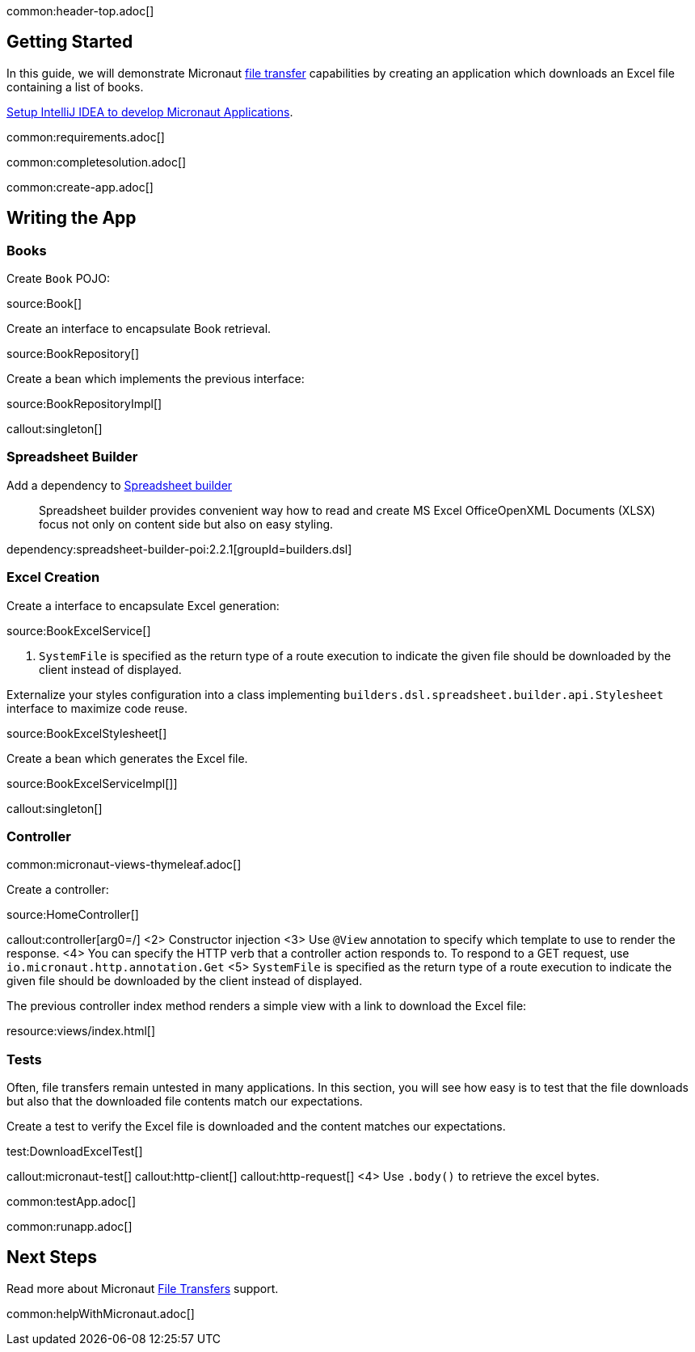 common:header-top.adoc[]

== Getting Started

In this guide, we will demonstrate Micronaut https://docs.micronaut.io/latest/guide/#transfers[file transfer] capabilities by creating an application which downloads an Excel file containing a list of books.

https://guides.micronaut.io/latest/micronaut-intellij-idea-ide-setup.html[Setup IntelliJ IDEA to develop Micronaut Applications].

common:requirements.adoc[]

common:completesolution.adoc[]

common:create-app.adoc[]

== Writing the App

=== Books

Create `Book` POJO:

source:Book[]

Create an interface to encapsulate Book retrieval.

source:BookRepository[]

Create a bean which implements the previous interface:

source:BookRepositoryImpl[]

callout:singleton[]

=== Spreadsheet Builder

Add a dependency to https://spreadsheet.dsl.builders/[Spreadsheet builder]
____
Spreadsheet builder provides convenient way how to read and create MS Excel OfficeOpenXML Documents (XLSX) focus not only on content side but also on easy styling.
____

dependency:spreadsheet-builder-poi:2.2.1[groupId=builders.dsl]

=== Excel Creation

Create a interface to encapsulate Excel generation:

source:BookExcelService[]

<1> `SystemFile` is specified as the return type of a route execution to indicate the given file should be downloaded by the client instead of displayed.

Externalize your styles configuration into a class implementing `builders.dsl.spreadsheet.builder.api.Stylesheet` interface to maximize code reuse.

source:BookExcelStylesheet[]

Create a bean which generates the Excel file.

source:BookExcelServiceImpl[]]

callout:singleton[]

=== Controller

common:micronaut-views-thymeleaf.adoc[]

Create a controller:

source:HomeController[]

callout:controller[arg0=/]
<2> Constructor injection
<3> Use `@View` annotation to specify which template to use to render the response.
<4> You can specify the HTTP verb that a controller action responds to. To respond to a GET request, use `io.micronaut.http.annotation.Get`
<5> `SystemFile` is specified as the return type of a route execution to indicate the given file should be downloaded by the client instead of displayed.

The previous controller index method renders a simple view with a link to download the Excel file:

resource:views/index.html[]

=== Tests

Often, file transfers remain untested in many applications. In this section, you will see how easy is to test that the
file downloads but also that the downloaded file contents match our expectations.

Create a test to verify the Excel file is downloaded and the content matches our expectations.

test:DownloadExcelTest[]

callout:micronaut-test[]
callout:http-client[]
callout:http-request[]
<4> Use `.body()` to retrieve the excel bytes.

common:testApp.adoc[]

common:runapp.adoc[]

== Next Steps

Read more about Micronaut https://docs.micronaut.io/latest/guide/#transfers[File Transfers] support.

common:helpWithMicronaut.adoc[]
